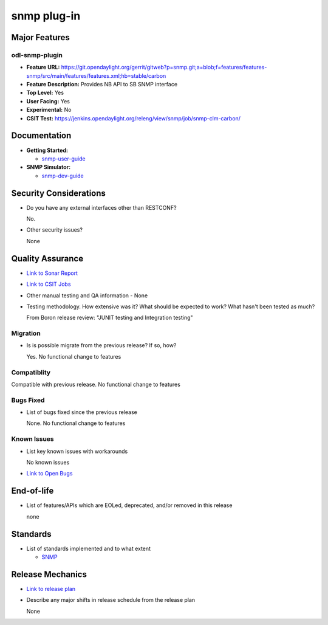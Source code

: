 ============
snmp plug-in
============

Major Features
==============

odl-snmp-plugin
---------------

* **Feature URL:**  https://git.opendaylight.org/gerrit/gitweb?p=snmp.git;a=blob;f=features/features-snmp/src/main/features/features.xml;hb=stable/carbon
* **Feature Description:**  Provides NB API to SB SNMP interface
* **Top Level:** Yes
* **User Facing:** Yes
* **Experimental:** No
* **CSIT Test:** https://jenkins.opendaylight.org/releng/view/snmp/job/snmp-clm-carbon/

Documentation
=============

* **Getting Started:**

  * `snmp-user-guide <https://wiki.opendaylight.org/view/SNMP_Plugin:Getting_Started>`_

* **SNMP Simulator:**

  * `snmp-dev-guide <https://wiki.opendaylight.org/view/SNMP_Plugin:SNMP_Simulator>`_

Security Considerations
=======================

* Do you have any external interfaces other than RESTCONF?

  No.

* Other security issues?

  None

Quality Assurance
=================

* `Link to Sonar Report <https://sonar.opendaylight.org/overview?id=69960>`_
* `Link to CSIT Jobs <https://jenkins.opendaylight.org/releng/view/snmp/job/snmp-clm-carbon/>`_
* Other manual testing and QA information - None
* Testing methodology. How extensive was it? What should be expected to work? What hasn't been tested as much?

  From Boron release review: "JUNIT testing and Integration testing"

Migration
---------

* Is is possible migrate from the previous release? If so, how?

  Yes. No functional change to features

Compatiblity
------------

Compatible with previous release. No functional change to features

Bugs Fixed
----------

* List of bugs fixed since the previous release

  None. No functional change to features

Known Issues
------------

* List key known issues with workarounds

  No known issues

* `Link to Open Bugs <https://bugs.opendaylight.org/buglist.cgi?component=General&list_id=29216&product=snmp>`_



End-of-life
===========

* List of features/APIs which are EOLed, deprecated, and/or removed in this release

  none

Standards
=========

* List of standards implemented and to what extent

  * `SNMP <https://www.ietf.org/rfc/rfc1157.txt/>`_


Release Mechanics
=================

* `Link to release plan <https://wiki.opendaylight.org/view/SNMP_Plugin:Carbon_Release_Plan>`_
* Describe any major shifts in release schedule from the release plan

  None
